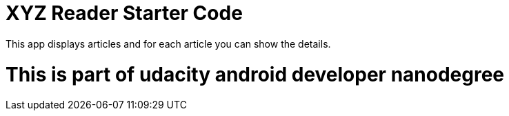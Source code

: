 = XYZ Reader Starter Code

This app displays articles and for each article you can show the details.


= This is part of udacity android developer nanodegree
